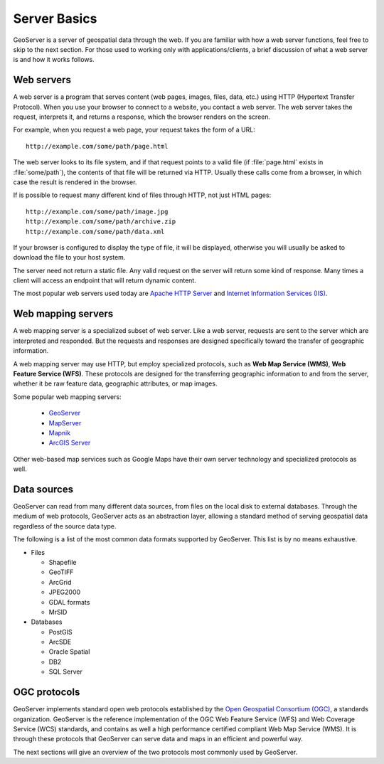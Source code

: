 .. _geoserver.overview.server:

Server Basics
=============

GeoServer is a server of geospatial data through the web. If you are familiar with how a web server functions, feel free to skip to the next section. For those used to working only with applications/clients, a brief discussion of what a web server is and how it works follows.

Web servers
-----------

A web server is a program that serves content (web pages, images, files, data, etc.) using HTTP (Hypertext Transfer Protocol). When you use your browser to connect to a website, you contact a web server. The web server takes the request, interprets it, and returns a response, which the browser renders on the screen.

For example, when you request a web page, your request takes the form of a URL::

   http://example.com/some/path/page.html

The web server looks to its file system, and if that request points to a valid file (if :file:`page.html` exists in :file:`some/path`), the contents of that file will be returned via HTTP. Usually these calls come from a browser, in which case the result is rendered in the browser.

If is possible to request many different kind of files through HTTP, not just HTML pages::

   http://example.com/some/path/image.jpg
   http://example.com/some/path/archive.zip
   http://example.com/some/path/data.xml

If your browser is configured to display the type of file, it will be displayed, otherwise you will usually be asked to download the file to your host system.

The server need not return a static file. Any valid request on the server will return some kind of response. Many times a client will access an endpoint that will return dynamic content.

The most popular web servers used today are `Apache HTTP Server <http://httpd.apache.org/>`_ and `Internet Information Services (IIS) <http://www.iis.net/>`_.

.. todo:: Image would be nice.

Web mapping servers
-------------------

A web mapping server is a specialized subset of web server. Like a web server, requests are sent to the server which are interpreted and responded. But the requests and responses are designed specifically toward the transfer of geographic information. 

A web mapping server may use HTTP, but employ specialized protocols, such as **Web Map Service (WMS)**, **Web Feature Service (WFS)**. These protocols are designed for the transferring geographic information to and from the server, whether it be raw feature data, geographic attributes, or map images.

Some popular web mapping servers:

  * `GeoServer <http://geoserver.org>`_
  * `MapServer <http://mapserver.org>`_
  * `Mapnik <http://mapnik.org>`_
  * `ArcGIS Server <http://www.esri.com/software/arcgis/arcgisserver/index.html>`_

Other web-based map services such as Google Maps have their own server technology and specialized protocols as well. 

.. todo:: Image would be nice.

Data sources
------------

GeoServer can read from many different data sources, from files on the local disk to external databases. Through the medium of web protocols, GeoServer acts as an abstraction layer, allowing a standard method of serving geospatial data regardless of the source data type.

The following is a list of the most common data formats supported by GeoServer. This list is by no means exhaustive.

* Files

  * Shapefile
  * GeoTIFF
  * ArcGrid
  * JPEG2000
  * GDAL formats
  * MrSID

* Databases

  * PostGIS
  * ArcSDE
  * Oracle Spatial
  * DB2
  * SQL Server

OGC protocols
-------------

GeoServer implements standard open web protocols established by the `Open Geospatial Consortium (OGC) <http://www.opengeospatial.org/>`_, a standards organization. GeoServer is the reference implementation of the OGC Web Feature Service (WFS) and Web Coverage Service (WCS) standards, and contains as well a high performance certified compliant Web Map Service (WMS). It is through these protocols that GeoServer can serve data and maps in an efficient and powerful way.

The next sections will give an overview of the two protocols most commonly used by GeoServer.
